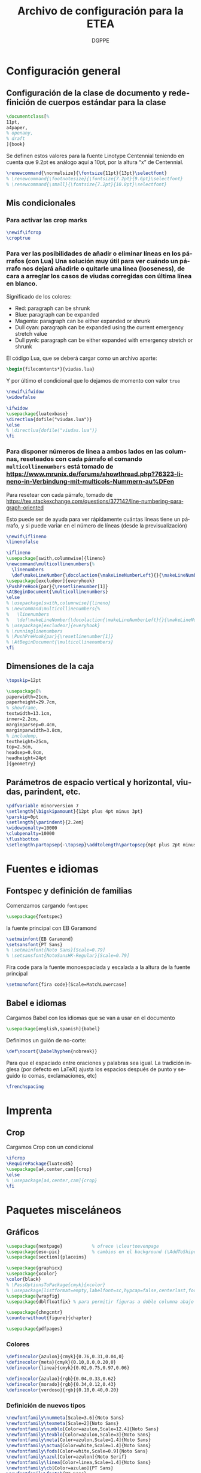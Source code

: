 # -*- buffer-read-only: t; org-confirm-babel-evaluate: nil;  -*-

#+TITLE: Archivo de configuración para la ETEA
#+AUTHOR: DGPPE
#+PROPERTY: header-args :tangle "~/Sync/proyectos/etea/tex/etea-conf.tex" :comments org :exports code
#+OPTIONS: d:nil
#+LANGUAGE: es
#+OPTIONS: ':t
#+OPTIONS: tags:nil
#+OPTIONS: todo:nil


* Configuración general
** Configuración de la clase de documento y redefinición de cuerpos estándar para la clase

#+begin_SRC latex
  \documentclass[%
  11pt,
  a4paper,
  % openany,
  % draft
  ]{book}
#+end_SRC

Se definen estos valores para la fuente Linotype Centennial teniendo en cuenta que 9.2pt es análogo aquí a 10pt, por la altura "x" de Centennial.

#+begin_SRC latex :tangle: no
  \renewcommand{\normalsize}{\fontsize{11pt}{13pt}\selectfont}
  % \renewcommand{\footnotesize}{\fontsize{7.2pt}{9.6pt}\selectfont}
  % \renewcommand{\small}{\fontsize{7.2pt}{10.8pt}\selectfont}
#+end_SRC

** Mis condicionales

*** Para activar las crop marks

#+begin_SRC latex
  \newif\ifcrop
  \croptrue
#+end_SRC

*** Para ver las posibilidades de añadir o eliminar líneas en los párrafos (con Lua) Una solución muy útil para ver cuándo un párrafo nos dejará añadirle o quitarle una línea (looseness), de cara a arreglar los casos de viudas corregidas con última línea en blanco.

Significado de los colores:

- Red: paragraph can be shrunk
- Blue: paragraph can be expanded
- Magenta: paragraph can be either expanded or shrunk
- Dull cyan: paragraph can be expanded using the current emergency stretch value
- Dull pynk: paragraph can be either expanded with emergency stretch or shrunk

El código Lua, que se deberá cargar como un archivo aparte:

#+begin_SRC latex :tangle no
\begin{filecontents*}{viudas.lua}
#+end_SRC

Y por último el condicional que lo dejamos de momento con valor =true=

#+begin_SRC latex :tangle no
  \newif\ifwidow
  \widowfalse

  \ifwidow
  \usepackage{luatexbase}
  \directlua{dofile("viudas.lua")}
  \else
  % \directlua{dofile("viudas.lua")}
  \fi
#+end_SRC

*** Para disponer números de línea a ambos lados en las columnas, reseteados con cada párrafo el comando =multicollinenumbers= está tomado de [[https://www.mrunix.de/forums/showthread.php?76323-lineno-in-Verbindung-mit-multicols-Nummern-au%DFen]]

Para resetear con cada párrafo, tomado de [[https://tex.stackexchange.com/questions/377142/line-numbering-paragraph-oriented]]

Esto puede ser de ayuda para ver rápidamente cuántas líneas tiene un párrafo, y si puede variar en el número de líneas (desde la previsualización)

#+begin_SRC latex
  \newif\iflineno
  \linenofalse

  \iflineno
  \usepackage[swith,columnwise]{lineno}
  \newcommand\multicollinenumbers{%
    \linenumbers
    \def\makeLineNumber{\docolaction{\makeLineNumberLeft}{}{\makeLineNumberRight}}}
  \usepackage[excludeor]{everyhook}
  \PushPreHook{par}{\resetlinenumber[1]}
  \AtBeginDocument{\multicollinenumbers}
  \else
  % \usepackage[swith,columnwise]{lineno}
  % \newcommand\multicollinenumbers{%
  %   \linenumbers
  %   \def\makeLineNumber{\docolaction{\makeLineNumberLeft}{}{\makeLineNumberRight}}}
  % \usepackage[excludeor]{everyhook}
  % \runninglinenumbers
  % \PushPreHook{par}{\resetlinenumber[1]}
  % \AtBeginDocument{\multicollinenumbers}
  \fi
#+end_SRC

** Dimensiones de la caja

#+begin_SRC latex
  \topskip=12pt

  \usepackage[%
  paperwidth=21cm,
  paperheight=29.7cm,
  % showframe,
  textwidth=13.1cm,
  inner=2.2cm,
  marginparsep=0.4cm,
  marginparwidth=3.8cm,
  % includemp,
  textheight=25cm,
  top=2.5cm,
  headsep=0.9cm,
  headheight=24pt
  ]{geometry}
#+end_SRC

** Parámetros de espacio vertical y horizontal, viudas, parindent, etc.

#+begin_SRC latex
  \pdfvariable minorversion 7
  \setlength{\bigskipamount}{12pt plus 4pt minus 3pt}
  \parskip=0pt
  \setlength{\parindent}{2.2em}
  \widowpenalty=10000
  \clubpenalty=10000
  \flushbottom
  \setlength\partopsep{-\topsep}\addtolength\partopsep{6pt plus 2pt minus 2pt} % equivalente a medskip (para las citas de poemas)
#+end_SRC

* Fuentes e idiomas
** Fontspec y definición de familias

Comenzamos cargando =fontspec=

#+begin_SRC latex
  \usepackage{fontspec}
#+end_SRC

la fuente principal con EB Garamond

#+begin_SRC latex
  \setmainfont{EB Garamond}
  \setsansfont{PT Sans}
  % \setmainfont{Noto Sans}[Scale=0.79]
  % \setsansfont{NotoSansHK-Regular}[Scale=0.79]
#+end_SRC

Fira code para la fuente monoespaciada y escalada a la altura de la fuente principal

#+begin_SRC latex
  \setmonofont{fira code}[Scale=MatchLowercase]
#+end_SRC

** Babel e idiomas

Cargamos Babel con los idiomas que se van a usar en el documento

#+begin_SRC latex
  \usepackage[english,spanish]{babel}
#+end_SRC

Definimos un guión de no-corte:

#+begin_SRC latex
  \def\nocort{\babelhyphen{nobreak}}
#+end_SRC

Para que el espaciado entre oraciones y palabras sea igual. La tradición inglesa (por defecto en LaTeX) ajusta los espacios después de punto y seguido (o comas, exclamaciones, etc)

#+begin_SRC latex
  \frenchspacing
#+end_SRC

* Imprenta
** Crop

Cargamos Crop con un condicional

#+begin_SRC latex
  \ifcrop
  \RequirePackage{luatex85}
  \usepackage[a4,center,cam]{crop}
  \else
  % \usepackage[a4,center,cam]{crop}
  \fi
#+end_SRC

* Paquetes misceláneos
** Gráficos

#+begin_SRC latex
  \usepackage{nextpage}           % ofrece \cleartoevenpage
  \usepackage{eso-pic}            % cambios en el background (\AddToShipoutPictureBG)
  \usepackage[section]{placeins}
#+end_SRC

#+begin_SRC latex
  \usepackage{graphicx}
  \usepackage{xcolor}
  \color{black}
  % \PassOptionsToPackage{cmyk}{xcolor}
  % \usepackage[listformat=empty,labelfont=sc,hypcap=false,centerlast,footnotesize]{caption}
  \usepackage{wrapfig}
  \usepackage{dblfloatfix} % para permitir figuras a doble columna abajo
#+end_SRC

#+begin_SRC latex
  \usepackage{chngcntr}
  \counterwithout{figure}{chapter}
#+end_SRC

#+begin_SRC latex
  \usepackage{pdfpages}
#+end_SRC

*** Colores

#+begin_SRC latex
  \definecolor{azulon}{cmyk}{0.76,0.31,0.04,0}
  \definecolor{meta}{cmyk}{0.10,0.0,0.20,0}
  \definecolor{linea}{cmyk}{0.02,0.75,0.97,0.06}

  \definecolor{azulao}{rgb}{0.04,0.33,0.62}
  \definecolor{morado}{rgb}{0.34,0.12,0.43}
  \definecolor{verdoso}{rgb}{0.10,0.40,0.20}
#+end_SRC

*** Definición de nuevos tipos

#+begin_SRC latex
  \newfontfamily\nummeta[Scale=3.6]{Noto Sans}
  \newfontfamily\texmeta[Scale=2]{Noto Sans}
  \newfontfamily\numblo[Color=azulon,Scale=12.4]{Noto Sans}
  \newfontfamily\texblo[Color=azulon,Scale=3]{Noto Sans}
  \newfontfamily\meta[Color=azulon,Scale=1.4]{Noto Sans}
  \newfontfamily\actua[Color=white,Scale=1.4]{Noto Sans}
  \newfontfamily\fods[Color=white,Scale=0.9]{Noto Sans}
  \newfontfamily\azul[Color=azulon]{Noto Serif}
  \newfontfamily\linea[Color=linea,Scale=1.4]{Noto Sans}
  \newfontfamily\cb[Color=azulao]{PT Sans}
  \newfontfamily\fnotab{PT Sans}
  \newfontfamily\fnota[Scale=0.90]{PT Sans}[
    UprightFont={*},
    ItalicFont={* Italic},
    BoldFont={* Bold},
    BoldItalicFont={* Bold Italic}]
  #+end_SRC

** Tablas

#+begin_SRC latex
  \usepackage{array}
  \usepackage{tabularx}
  \usepackage{booktabs}
#+end_SRC

** Cabeceras, títulos e índices

Se carga =titlesec= y =titletoc= pero como son necesarias las cabeceras dinámicas del diccionario, para los estilos de página se usará =fancyhdr=

#+begin_SRC latex
  % \usepackage[clearempty]{titlesec}
  \usepackage[rigidchapters]{titlesec}
  \usepackage{titletoc}

  \newcommand{\sectionbreak}{}
  \newcommand{\subsectionbreak}{}
  \newcommand{\subsubsectionbreak}{}
#+end_SRC

** Listas

#+begin_SRC latex
  \usepackage{enumitem}
#+end_SRC

** Matemáticas

#+begin_SRC latex
  \usepackage{amsmath}
#+end_SRC

** Cálculos

#+begin_SRC latex
  \usepackage{calc}
#+end_SRC

** Cajas y otros efectos

#+begin_SRC latex
  \usepackage{tcolorbox}
  \tcbuselibrary{breakable}
  \tcbuselibrary{skins}
  \usepackage{tikzpagenodes}
#+end_SRC

*** Caja coloreada y con alfeizar

#+begin_SRC latex
  \newtcolorbox{alfeizar}[2][]{%
    enhanced,skin=enhancedlast jigsaw,
    attach boxed title to top left={xshift=0mm,yshift=-0.5mm},
    fonttitle=\bfseries\sffamily,
    colframe=red!50!black,
    boxed title style={empty,arc=0pt,outer arc=0pt,boxrule=0pt},
    underlay boxed title={
      \fill[red!50!black] (title.north west) -- (title.north east)
      -- +(\tcboxedtitleheight-1mm,-\tcboxedtitleheight+1mm)
      -- ([xshift=0mm,yshift=0.5mm]frame.north east) -- +(0mm,-1mm)
      -- (title.south west) -- cycle;
    },
    title={#2},#1}
#+end_SRC

** Paquetes para ayudas a escribir código

#+begin_SRC latex
    \usepackage{etoolbox}
    \usepackage{xparse}
#+end_SRC

** Referencias cruzadas

#+begin_SRC latex
  \usepackage[spanish]{varioref}
#+end_SRC

** Columnas

Es necesario cargar la opción colaction para el código definido en el condicional _Para disponer de líneas a ambos lados en las columnas, reseteados con cada párrafo_

#+begin_SRC latex
  \usepackage[colaction]{multicol}
#+end_SRC

** Notas al pie

#+begin_SRC latex
  \usepackage[marginal,bottom]{footmisc}
#+end_SRC

* Paquetes para test tipográficos y calibrados varios

Añado esta línea para evitar que la última palabra del párrafo se corte (probablemente dará situación en que haya que reparar el párrafo):

#+begin_SRC latex
  \finalhyphendemerits=1000000
#+end_SRC

* Estilos de página (conf fancyhdr)

** Cargamos =fancyhdr= e =ifthen=

#+begin_SRC latex
  \usepackage{fancyhdr}
  \usepackage{ifthen}
#+end_SRC

** Estilo =basico=: con número de página al pie.

#+begin_SRC latex
  % \pagestyle{fancy}
  \fancypagestyle{basico}{%
    \fancyhf{}
    \fancyfoot[CE]{\normalsize\color{azulao}\thepage}
    \renewcommand{\headrulewidth}{0pt}}
#+end_SRC

** Estilo =main=: por defecto

#+begin_SRC latex
  \renewcommand{\chaptermark}[1]{\markboth{#1}{}}
  \renewcommand{\sectionmark}[1]{\markright{#1}}

  \fancypagestyle{main}{%
    \fancyhf{}
    \fancyhead[LE]{\hspace*{-\marginparwidth-\marginparsep}{\makebox[1cm][l]{\sffamily\color{azulao}\thepage}}%
      \hspace*{\marginparwidth+\marginparsep-1cm}{\sffamily\color{azulao}\footnotesize\leftmark}}
    \fancyhead[LO]{\sffamily\color{azulao}\footnotesize\rightmark}
    \fancyhead[RO]{\makebox[0em][l]{\makebox[\marginparwidth+\marginparsep][r]{\sffamily\color{azulao}\normalsize\thepage}}}
    }
#+end_SRC

** Estilo =prioridad=: usado solo en el apartado de prioridades

#+begin_SRC latex
  \fancypagestyle{prioridad}{%
    \fancyhf{}
    \fancyhead[LE]{\hspace*{-\marginparwidth-\marginparsep}{\makebox[1cm][l]{\sffamily\color{azulao}\thepage}}%
      \hspace*{\marginparwidth+\marginparsep-1cm}{\sffamily\color{azulao}\footnotesize
        \parbox[b]{\textwidth}{
          \leftmark\\
          \rightmark
        }}}
    \fancyhead[LO]{\sffamily\color{azulao}\scriptsize\footnotesize
      \parbox[b]{\textwidth}{
        \leftmark\\
        \rightmark
      }}
    \fancyhead[RO]{\parbox[t]{0cm}{\makebox[\marginparwidth+\marginparsep][r]{\sffamily\color{azulao}\normalsize\thepage}}}
  }
#+end_SRC

** Estilo =actuaciones=

* COMMENT Estilos con titleps=stylepages option de titlesec
#+begin_SRC latex
         \renewpagestyle{empty}{%
           \sethead{}{}{}
           \setfoot{}{}{}
         }

         \newpagestyle{basico}{%
           \setfoot{}{\normalsize\thepage}{}
         }

         \newpagestyle{main}[\sffamily\footnotesize\color{azulao}]{%
           \sethead[\hspace*{-\marginparwidth-\marginparsep}{\makebox[1cm][l]{\thepage}}\hspace*{\marginparwidth+\marginparsep-1cm}{\chaptertitle}][][]
                   {\chaptertitle}{}{\makebox[0em][l]{\makebox[\marginparwidth+\marginparsep][r]{\thepage}}}
           }

         \newpagestyle{prioridad}[\sffamily\footnotesize\color{azulao}]{%
           \sethead[\thesubsection\ \subsectiontitle \\
           \thesubsubsection\ \subsubsectiontitle][][]
                   {\thesubsection\ \subsectiontitle \\
                     \thesubsubsection\ \subsubsectiontitle}{}{}
           }

        \settitlemarks{chapter,section,subsection,subsubsection}
#+end_SRC

* Estilos de partes, capítulos, secciones, etc. (cont titlesec)

** Comenzamos redefiniendo el literal para la tabla de contenido

#+begin_SRC latex
  \addto{\captionsspanish}{\def\contentsname{\selectfont Contenido}}
#+end_SRC

** Para que las subsubsection tengan numeración
#+begin_SRC latex
  \setcounter{secnumdepth}{3}
#+end_SRC

** Comando con opciones para estilos de partes

Creamos un comando =estilopagesec= (utilizando el paquete =xparse=) que permite cambiar los estilos de las páginas a partir de donde lo insertemos.

#+begin_SRC latex
  \DeclareDocumentCommand\estilopagesec{  o }{%
    % si el valor del argumento opcional es falso (no tiene valor verdadero) se aplica el
    % valor defecto, pero si es verdadero (no tiene valor falso) se aplican los
    % condicionales que comparan la cadena del argumento opcional con los
    % valores prefijados

    \IfNoValueTF{#1}
    {}
    %
    {\ifstrequal{#1}{intro}{%
        \topskip=12.29pt
        \fontsize{10.2pt}{12.29pt}\selectfont

        % capítulo en la página
        \titleformat{\chapter}          % Comando de estructura
        [block]                         % tipo
        {\filright\sffamily\huge\color{morado}}  % formato
        {}                              % label
        {0cm}                           % separación
        {}                              % before-code
        []                              % after-code
        \titlespacing{\chapter}
        {0pt}                           % left
        {2cm}                           % before-sep
        {3cm}                           % after-sep

        % sección
        \titleformat{name=\section,numberless}          % comando
        [block]                                         % tipo
        {\sffamily\bfseries\Large\color{morado}}        % format
        {}                                              % label
        {0mm}                                           % sep
        {\leavevmode\smash{\llap{\rule{2mm}{2mm}\;\;}}} % before-code
        []                                              % after-code

        \renewcommand{\thesection}{\arabic{section}}
        \titleformat{name=\section}              % comando
        [hang]                                   % tipo
        {\sffamily\bfseries\Large\color{morado}} % format
        {\thesection}                            % label
        {4mm}                                    % sep
        {}                                       % before-code
        []                                       % after-code
        \titlespacing{\section}
        {0pc}                           % left
        {.7cm}                          % before-sep
        {.3cm}                          % after-sep

        % subsección
        \renewcommand{\thesubsection}{\arabic{section}.\arabic{subsection}}

        \titleformat{name=\subsection}     % comando
        [block]                            % tipo
        {\sffamily\bfseries\color{morado}} % format
        {\thesubsection}                   % label
        {3mm}                              % sep
        {}                                 % before-code
        []                                 % after-code
        \titlespacing{\subsection}
        {0pc}                           % left
        {5mm}    % before-sep
        {2mm}                           % after-sep

        % subsubsección
        \titleformat{\subsubsection}[runin]{%
          \fontsize{10.2pt}{12.20pt}\selectfont%
          \mdseries\scshape}%
        {}%
        {0em}%
        {}%
        [.]
        \titlespacing{\subsubsection}{0pt}{12.29pt plus 4pt minus 3pt}{0.5em}
      }{}

      \ifstrequal{#1}{post}{%

        % sección
        \titleformat{name=\section,numberless}          % comando
        [block]                                         % tipo
        {\sffamily\bfseries\Large\color{morado}}        % format
        {}                                              % label
        {0mm}                                           % sep
        {\leavevmode\smash{\llap{\rule{2mm}{2mm}\;\;}}} % before-code
        []                                              % after-code

        \renewcommand{\thesection}{\arabic{section}}
        \renewcommand{\sectionbreak}{}
        \titleformat{name=\section}              % comando
        [hang]                                   % tipo
        {\sffamily\bfseries\Large\color{morado}} % format
        {\thesection}                            % label
        {4mm}                                    % sep
        {}                                       % before-code
        []                                       % after-code
        \titlespacing{\section}
        {0pc}                           % left
        {.7cm}                          % before-sep
        {.3cm}                          % after-sep

        % subsección
        \renewcommand{\thesubsection}{\arabic{section}.\arabic{subsection}}
        \renewcommand{\subsectionbreak}{%
          \addpenalty{-300}%
          \vspace*{0pt}}
        \titleformat{name=\subsection}     % comando
        [block]                            % tipo
        {\sffamily\bfseries\color{morado}} % format
        {\thesubsection}                   % label
        {3mm}                              % sep
        {}                                 % before-code
        []                                 % after-code
        \titlespacing{\subsection}
        {0pc}                           % left
        {12.29pt plus 4pt minus 3pt}    % before-sep
        {5mm}                           % after-sep

        % subsubsección
        \titleformat{\subsubsection}[runin]{%
          \fontsize{10.2pt}{12.20pt}\selectfont%
          \mdseries\scshape}%
        {}%
        {0em}%
        {}%
        [.]
        \titlespacing{\subsubsection}{0pt}{12.29pt plus 4pt minus 3pt}{0.5em}
      }{}

      % para la parte propositiva
      \ifstrequal{#1}{propositiva}{%

        % bloques
        \renewcommand{\thesection}{\arabic{section}}
        \renewcommand{\sectionbreak}{\cleardoublepage}

        \titleformat{\section}                      % command
        [display]                                   % shape
        {\sffamily\bfseries}                        % format
        {\vspace*{3cm}\centering\numblo\thesection} % label
        {.5cm}                                      % sep
        {\centering\texblo}                         % before-code
        []                                          % after-code

        \titlespacing{\section}
        {0pt}                           % left
        {0cm}                           % before-sep
        {3.5cm}                           % after-sep

        % subsección: prioridades
        % \renewcommand{\thesubsection}{\arabic{subsection}}
        \renewcommand{\subsectionbreak}{\cleardoublepage}

        \titleclass{\subsection}{top}
        \titleformat{\subsection}          % command
        [display]                          % shape
        {\vspace{-10mm}\sffamily\bfseries} % format
        {\nummeta\thesubsection}           % label
        {.5cm}                             % sep
        {\raggedright\texmeta}             % before-code
        [\AddToShipoutPictureBG*{
          \AtPageUpperLeft{%
            \color{meta}%
            \rule[-73mm]{21cm}{73mm}%
          }
        }
        \thispagestyle{empty}]    % after-code

        \titlespacing{\subsection}
        {0pt}                     % left
        {0pt}                     % before-sep
        {5cm}                     % after-sep

        % subsubsección: apartados
        \renewcommand{\subsubsectionbreak}{\clearpage}
        \renewcommand{\thesubsubsection}{\Alph{subsubsection}}

        \titleformat{\subsubsection}             % comando
        [block]                                  % tipo
        {\sffamily\bfseries\Large\color{morado}} % format
        {\thesubsubsection.}                     % label
        {5mm}                                    % sep
        {}                                       % before-code
        []                                       % after-code

        \titlespacing{\subsubsection}
        {0pc}                           % left
        {.7cm}                          % before-sep
        {.3cm}                          % after-sep
      }{}
    }
  }
#+end_SRC

* Estilos de tabla de contenido (con titletoc)

#+begin_SRC latex

  \contentsmargin{3pc}

  \titlecontents{chapter}%
  [0pt]% -- left
  {\bfseries\color{morado}\addvspace{1.5ex}}% -- above code
  {}% -- formato con etiqueta
  {}% -- formato sin etiqueta
  {\titlerule*[1pc]{.}\textnormal{\contentspage}}% -- espacio y núm pág
  % [\addvspace{0.5em}]

  \titlecontents{section}%
  [2em]% -- left
  {\addvspace{1.5ex}}% -- above code
  {\hspace*{-2em}\makebox[2em]{\thecontentslabel. }}% -- formato con etiqueta
  {}% -- formato sin etiqueta
  {\titlerule*[1pc]{.}\contentspage}% -- espacio y núm pág
  % [\addvspace{0.5em}]

  \titlecontents{subsection}%
  [4em]% -- left
  {\addvspace{1.5ex}}% -- above code
  {\contentslabel{2em}}% -- formato con etiqueta
  {}% -- formato sin etiqueta
  {\titlerule*[1pc]{.}\contentspage}% -- espacio y núm pág
  % [\addvspace{0.5em}]

  \titlecontents{subsubsection}%
  [5.5em]% -- left
  {}% -- above code
  {\hspace*{-1.5em}\makebox[1.5em]{\thecontentslabel.\hspace{2mm}}}% -- formato con etiqueta
  {}% -- formato sin etiqueta
  {\titlerule*[1pc]{.}\contentspage}% -- espacio y núm pág
  % [\addvspace{0.5em}]
#+end_SRC

* Macros, comandos y entornos (re) definidos
** Formato de las entradas del diccionario
** Figuras

Los títulos del gráfico van en la parte superior y las fuentes, notas,
etc. se colocan en los laterales.

#+begin_SRC latex
    % \usepackage{showframe}
    \usepackage{floatrow}
    % Extiende las opciones de includegraphics (max width ...), permite
    % que las imágemes mayores se ajusten al ancho y las otras se queden igual.
    \usepackage[export]{adjustbox}

    \DeclareFloatVCode{azulaoruleabove}%
    {{\color{azulao}\par\rule\hsize{.8pt}\vskip4pt\par}}

    \DeclareFloatVCode{azulaorulemid}%
    {{\color{azulao}\vskip-12pt\rule\hsize{.2pt}\vskip10pt}}

    \DeclareFloatVCode{azulaorulebelow}%
    {{\color{azulao}\par\vskip4pt\rule\hsize{.2pt}}}

    \DeclareFloatStyle{rayas}{%
      capposition=top,
      precode=azulaoruleabove,
      midcode=azulaorulemid,
      postcode=azulaorulebelow,
      heightadjust=all}

    \floatsetup[figure]{style=rayas,
      facing=yes,
      margins=hangoutside,
    }

    \usepackage{caption}
    \captionsetup[figure]{%
      singlelinecheck=off,
      format=plain,
      justification=raggedright,
      labelfont={sf,scriptsize},
      textfont={color={azulao},sf,bf,footnotesize},
      labelsep=newline}

    \usepackage[strict]{changepage}

    \newcommand{\mysidelegend}[3]{%
      \leavevmode%
      \checkoddpage%
      \ifoddpage%
      \begin{minipage}[t]{\textwidth}
        \ffigbox[\textwidth]
        {\caption{#1}}
        {\includegraphics[max width=\textwidth]{#2}}
      \end{minipage}
      % \hfill
      \hspace*{.2cm}
      \begin{minipage}[b]{\marginparwidth}
        \raggedright\fnota\scriptsize%
        #3
      \end{minipage}
      \else%
      \hspace*{-\marginparwidth-.4cm}%
      \begin{minipage}[b]{\marginparwidth}
        \raggedleft\fnota\scriptsize%
        #3
      \end{minipage}%
      \hfill
      \begin{minipage}[t]{\textwidth}
        \ffigbox[\textwidth]
        {\caption{#1}}
        {\includegraphics[max width=\textwidth]{#2}}
      \end{minipage}%
      \fi%
    }
#+end_SRC

** Para una figura dentro de una columna
** Citas
** Tracking
** Listas y enumeraciones
** Para las imágenes del diccionario
** Para las citas de poemas
** COMMENT Para las versalitas en cursiva

Macro basada en =miscrom=, ya que la fuente Centennial no dispone de versalitas en cursiva. Se le aplica un =fake-slant=

#+begin_SRC latex
  \def\versalitacursiva#1{{\addfontfeatures{FakeSlant=0.2}\textsc{#1}}}
#+end_SRC
** Hyperref et alia

Se añade al final con hyperref (que, de momento, se desactiva ---el comando---). Con el comando =labeldict= (activo cuando se carga hyperref), se extraen los marcadores de las entradas de las entradas para crear el índice en org mode, mediante estas funciones.

Cargo =xurl= (en lugar del =url=), porque parece que es el único que garantiza un perfecto corte de las url. Y no hace falta así definir cortes /ad hoc/.

*OJO*: hay que añadir en =hyperref= la opciónn =hyperindex=false= para que genere los rangos de página discrecionales.

#+begin_SRC latex
  \usepackage{xurl}

  \usepackage[unicode=true,breaklinks=true,final,hyperindex=false]{hyperref}
  \hypersetup{%
    linktocpage=true,
    colorlinks,
    linkcolor={red!50!black},
    citecolor={blue!50!black},
    urlcolor={blue!80!black}
  }

  \newif\iflabeldict
  \labeldictfalse

  \iflabeldict
  \def\labeldit#1{\hypertarget{#1}{}}
  \else
  \def\labeldict#1{}
  \fi
#+end_SRC

** Ornamentos

Se carga el paquete =pgfornament=

#+begin_SRC latex
  \usepackage{pgfornament}
#+end_SRC
